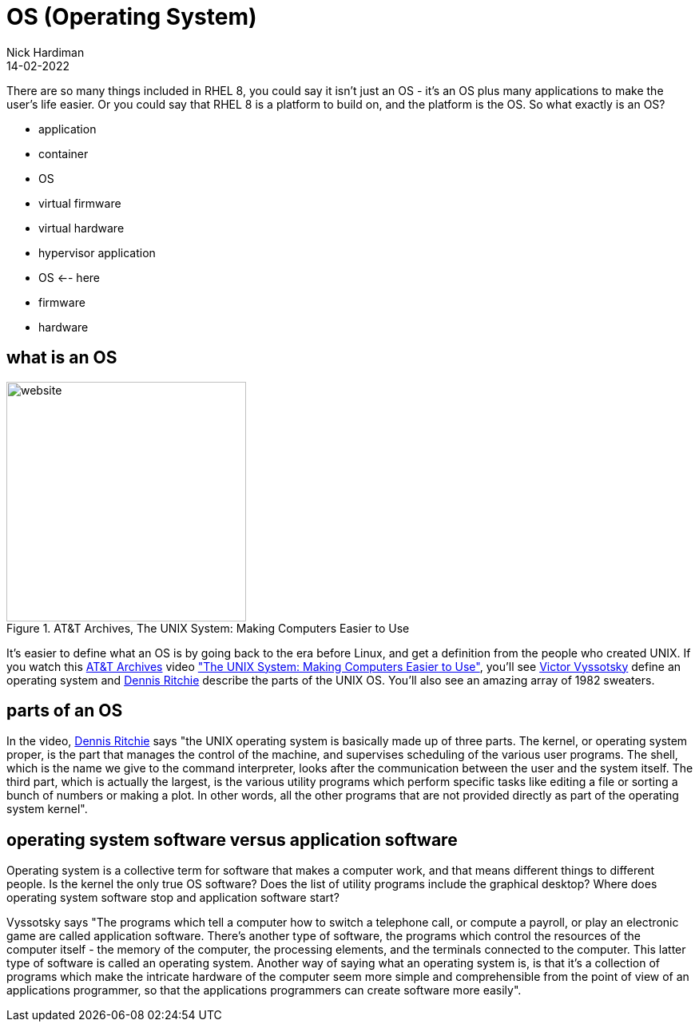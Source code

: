 = OS (Operating System) 
Nick Hardiman 
:source-highlighter: highlight.js
:revdate: 14-02-2022

There are so many things included in RHEL 8, you could say it isn't just an OS - it's an OS plus many applications to make the user's life easier. 
Or you could say that RHEL 8 is a platform to build on, and the platform is the OS. 
So what exactly is an OS? 

* application
* container
* OS 
* virtual firmware
* virtual hardware 
* hypervisor application
* OS   <-- here
* firmware
* hardware 

== what is an OS 

image::firefox-atandt-archives-unix.jpeg[website,width=300,float="right",title="AT&T Archives, The UNIX System: Making Computers Easier to Use"]

It's easier to define what an OS is by going back to the era before Linux, and get a definition from the people who created UNIX. 
If you watch this https://techchannel.att.com/showpage/ATT-Archives[AT&T Archives]  video
https://techchannel.att.com/playvideo/2014/01/27/ATT-Archives-The-UNIX-System-Making-Computers-Easier-to-Use["The UNIX System: Making Computers Easier to Use"], you'll see https://en.wikipedia.org/wiki/Victor_A._Vyssotsky[Victor Vyssotsky] define an operating system and https://en.wikipedia.org/wiki/Dennis_Ritchie[Dennis Ritchie] describe the parts of the UNIX OS.
You'll also see an amazing array of 1982 sweaters. 

== parts of an OS 

In the video, https://en.wikipedia.org/wiki/Dennis_Ritchie[Dennis Ritchie] says 
"the UNIX operating system is basically made up of three parts. 
The kernel, or operating system proper, is the part that manages the control of the machine, and supervises scheduling of the various user programs. 
The shell, which is the name we give to the command interpreter, looks after the communication between the user and the system itself. 
The third part, which is actually the largest, is the various utility programs which perform specific tasks like editing a file or sorting a bunch of numbers or making a plot. 
In other words, all the other programs that are not provided directly as part of the operating system kernel".

== operating system software versus application software

Operating system is a collective term for software that makes a computer work, and that means different things to different people. 
Is the kernel the only true OS software? 
Does the list of utility programs include the graphical desktop?  
Where does operating system software stop and application software start? 

Vyssotsky says "The programs which tell a computer how to switch a telephone call, or compute a payroll, or play an electronic game are called application software. There's another type of software, the programs which control the resources of the computer itself - the memory of the computer, the processing elements, and the terminals connected to the computer. This latter type of software is called an operating system. Another way of saying what an operating system is, is that it's a collection of programs which make the intricate hardware of the computer seem more simple and comprehensible from the point of view of an applications programmer, so that the applications programmers can create software more easily". 

